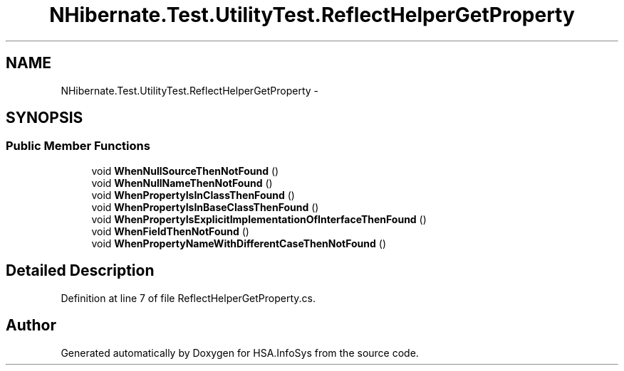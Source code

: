.TH "NHibernate.Test.UtilityTest.ReflectHelperGetProperty" 3 "Fri Jul 5 2013" "Version 1.0" "HSA.InfoSys" \" -*- nroff -*-
.ad l
.nh
.SH NAME
NHibernate.Test.UtilityTest.ReflectHelperGetProperty \- 
.SH SYNOPSIS
.br
.PP
.SS "Public Member Functions"

.in +1c
.ti -1c
.RI "void \fBWhenNullSourceThenNotFound\fP ()"
.br
.ti -1c
.RI "void \fBWhenNullNameThenNotFound\fP ()"
.br
.ti -1c
.RI "void \fBWhenPropertyIsInClassThenFound\fP ()"
.br
.ti -1c
.RI "void \fBWhenPropertyIsInBaseClassThenFound\fP ()"
.br
.ti -1c
.RI "void \fBWhenPropertyIsExplicitImplementationOfInterfaceThenFound\fP ()"
.br
.ti -1c
.RI "void \fBWhenFieldThenNotFound\fP ()"
.br
.ti -1c
.RI "void \fBWhenPropertyNameWithDifferentCaseThenNotFound\fP ()"
.br
.in -1c
.SH "Detailed Description"
.PP 
Definition at line 7 of file ReflectHelperGetProperty\&.cs\&.

.SH "Author"
.PP 
Generated automatically by Doxygen for HSA\&.InfoSys from the source code\&.
